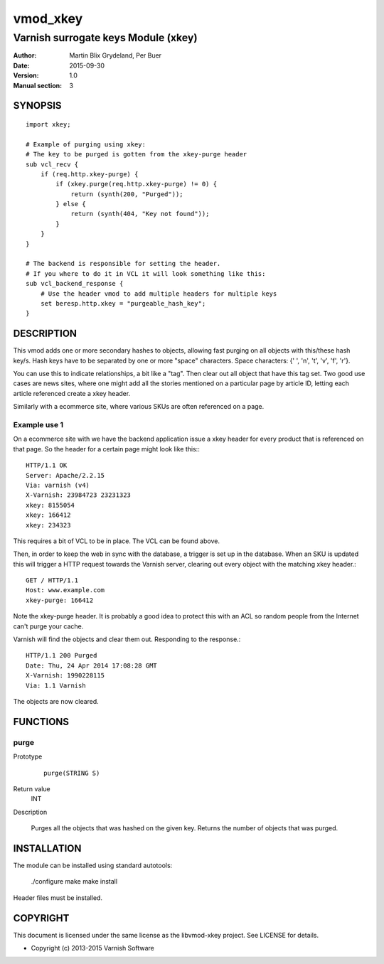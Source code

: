 =========
vmod_xkey
=========

------------------------------------
Varnish surrogate keys Module (xkey)
------------------------------------

:Author: Martin Blix Grydeland, Per Buer
:Date: 2015-09-30
:Version: 1.0
:Manual section: 3

SYNOPSIS
========

::

    import xkey;

    # Example of purging using xkey:
    # The key to be purged is gotten from the xkey-purge header
    sub vcl_recv {
        if (req.http.xkey-purge) {
            if (xkey.purge(req.http.xkey-purge) != 0) {
                return (synth(200, "Purged"));
            } else {
                return (synth(404, "Key not found"));
            }
        }
    }

    # The backend is responsible for setting the header.
    # If you where to do it in VCL it will look something like this:
    sub vcl_backend_response {
        # Use the header vmod to add multiple headers for multiple keys
        set beresp.http.xkey = "purgeable_hash_key";
    }


DESCRIPTION
===========

This vmod adds one or more secondary hashes to objects, allowing fast purging
on all objects with this/these hash key/s.
Hash keys have to be separated by one or more "space" characters.
Space characters: {' ', '\n', '\t', '\v', '\f', '\r'}.

You can use this to indicate relationships, a bit like a "tag". Then
clear out all object that have this tag set. Two good use cases are
news sites, where one might add all the stories mentioned on a
particular page by article ID, letting each article referenced create
a xkey header.

Similarly with a ecommerce site, where various SKUs are often
referenced on a page.


Example use 1
-------------

On a ecommerce site with we have the backend application issue a
xkey header for every product that is referenced on that page. So
the header for a certain page might look like this:::

    HTTP/1.1 OK
    Server: Apache/2.2.15
    Via: varnish (v4)
    X-Varnish: 23984723 23231323
    xkey: 8155054
    xkey: 166412
    xkey: 234323

This requires a bit of VCL to be in place. The VCL can be found above.

Then, in order to keep the web in sync with the database, a trigger is
set up in the database. When an SKU is updated this will trigger a
HTTP request towards the Varnish server, clearing out every object
with the matching xkey header.::

    GET / HTTP/1.1
    Host: www.example.com
    xkey-purge: 166412

Note the xkey-purge header. It is probably a good idea to protect
this with an ACL so random people from the Internet can't purge your
cache.

Varnish will find the objects and clear them out. Responding to the response.::

    HTTP/1.1 200 Purged
    Date: Thu, 24 Apr 2014 17:08:28 GMT
    X-Varnish: 1990228115
    Via: 1.1 Varnish

The objects are now cleared.


FUNCTIONS
=========

purge
-----

Prototype
	::

	   purge(STRING S)

Return value
	INT

Description

	Purges all the objects that was hashed on the given
	key. Returns the number of objects that was purged.

INSTALLATION
============

The module can be installed using standard autotools:

    ./configure
    make
    make install

Header files must be installed.


COPYRIGHT
=========

This document is licensed under the same license as the
libvmod-xkey project. See LICENSE for details.

* Copyright (c) 2013-2015 Varnish Software
